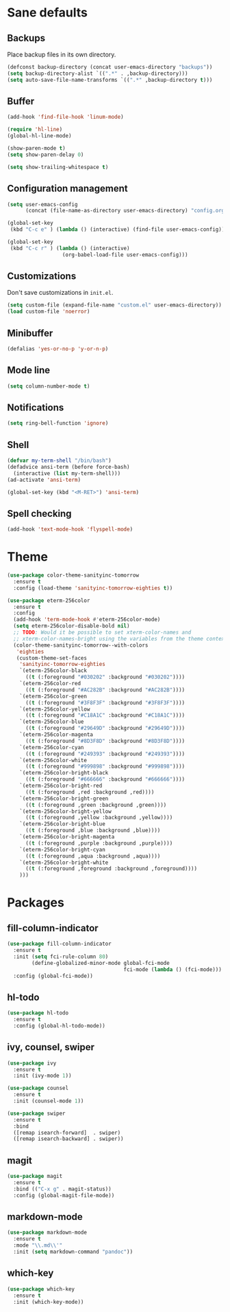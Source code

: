 * Sane defaults

** Backups

Place backup files in its own directory.

#+BEGIN_SRC emacs-lisp
  (defconst backup-directory (concat user-emacs-directory "backups"))
  (setq backup-directory-alist `((".*" . ,backup-directory)))
  (setq auto-save-file-name-transforms `((".*" ,backup-directory t)))
#+END_SRC

** Buffer

#+BEGIN_SRC emacs-lisp
  (add-hook 'find-file-hook 'linum-mode)

  (require 'hl-line)
  (global-hl-line-mode)

  (show-paren-mode t)
  (setq show-paren-delay 0)

  (setq show-trailing-whitespace t)
#+END_SRC

** Configuration management

#+BEGIN_SRC emacs-lisp
  (setq user-emacs-config
        (concat (file-name-as-directory user-emacs-directory) "config.org"))

  (global-set-key
   (kbd "C-c e" ) (lambda () (interactive) (find-file user-emacs-config)))

  (global-set-key
   (kbd "C-c r" ) (lambda () (interactive)
                    (org-babel-load-file user-emacs-config)))
#+END_SRC

** Customizations

Don't save customizations in =init.el=.

#+BEGIN_SRC emacs-lisp
  (setq custom-file (expand-file-name "custom.el" user-emacs-directory))
  (load custom-file 'noerror)
#+END_SRC

** Minibuffer

#+BEGIN_SRC emacs-lisp
  (defalias 'yes-or-no-p 'y-or-n-p)
#+END_SRC

** Mode line

#+BEGIN_SRC emacs-lisp
  (setq column-number-mode t)
#+END_SRC

** Notifications

#+BEGIN_SRC emacs-lisp
  (setq ring-bell-function 'ignore)
#+END_SRC

** Shell

#+BEGIN_SRC emacs-lisp
  (defvar my-term-shell "/bin/bash")
  (defadvice ansi-term (before force-bash)
    (interactive (list my-term-shell)))
  (ad-activate 'ansi-term)

  (global-set-key (kbd "<M-RET>") 'ansi-term)
#+END_SRC

** Spell checking

#+BEGIN_SRC emacs-lisp
  (add-hook 'text-mode-hook 'flyspell-mode)
#+END_SRC

* Theme

#+BEGIN_SRC emacs-lisp
  (use-package color-theme-sanityinc-tomorrow
    :ensure t
    :config (load-theme 'sanityinc-tomorrow-eighties t))

  (use-package eterm-256color
    :ensure t
    :config
    (add-hook 'term-mode-hook #'eterm-256color-mode)
    (setq eterm-256color-disable-bold nil)
    ;; TODO: Would it be possible to set xterm-color-names and
    ;; xterm-color-names-bright using the variables from the theme context?
    (color-theme-sanityinc-tomorrow--with-colors
     'eighties
     (custom-theme-set-faces
      'sanityinc-tomorrow-eighties
      `(eterm-256color-black
        ((t (:foreground "#030202" :background "#030202"))))
      `(eterm-256color-red
        ((t (:foreground "#AC282B" :background "#AC282B"))))
      `(eterm-256color-green
        ((t (:foreground "#3F8F3F" :background "#3F8F3F"))))
      `(eterm-256color-yellow
        ((t (:foreground "#C18A1C" :background "#C18A1C"))))
      `(eterm-256color-blue
        ((t (:foreground "#29649D" :background "#29649D"))))
      `(eterm-256color-magenta
        ((t (:foreground "#8D3F8D" :background "#8D3F8D"))))
      `(eterm-256color-cyan
        ((t (:foreground "#249393" :background "#249393"))))
      `(eterm-256color-white
        ((t (:foreground "#999898" :background "#999898"))))
      `(eterm-256color-bright-black
        ((t (:foreground "#666666" :background "#666666"))))
      `(eterm-256color-bright-red
        ((t (:foreground ,red :background ,red))))
      `(eterm-256color-bright-green
        ((t (:foreground ,green :background ,green))))
      `(eterm-256color-bright-yellow
        ((t (:foreground ,yellow :background ,yellow))))
      `(eterm-256color-bright-blue
        ((t (:foreground ,blue :background ,blue))))
      `(eterm-256color-bright-magenta
        ((t (:foreground ,purple :background ,purple))))
      `(eterm-256color-bright-cyan
        ((t (:foreground ,aqua :background ,aqua))))
      `(eterm-256color-bright-white
        ((t (:foreground ,foreground :background ,foreground))))
      )))
#+END_SRC

* Packages

** fill-column-indicator

#+BEGIN_SRC emacs-lisp
  (use-package fill-column-indicator
    :ensure t
    :init (setq fci-rule-column 80)
          (define-globalized-minor-mode global-fci-mode
                                        fci-mode (lambda () (fci-mode)))
    :config (global-fci-mode))
#+END_SRC

** hl-todo

#+BEGIN_SRC emacs-lisp
  (use-package hl-todo
    :ensure t
    :config (global-hl-todo-mode))
#+END_SRC

** ivy, counsel, swiper

#+BEGIN_SRC emacs-lisp
  (use-package ivy
    :ensure t
    :init (ivy-mode 1))
#+END_SRC

#+BEGIN_SRC emacs-lisp
  (use-package counsel
    :ensure t
    :init (counsel-mode 1))
#+END_SRC

#+BEGIN_SRC emacs-lisp
  (use-package swiper
    :ensure t
    :bind
    ([remap isearch-forward]  . swiper)
    ([remap isearch-backward] . swiper))
#+END_SRC

** magit

#+BEGIN_SRC emacs-lisp
  (use-package magit
    :ensure t
    :bind (("C-x g" . magit-status))
    :config (global-magit-file-mode))
#+END_SRC

** markdown-mode

#+BEGIN_SRC emacs-lisp
  (use-package markdown-mode
    :ensure t
    :mode "\\.md\\'"
    :init (setq markdown-command "pandoc"))
#+END_SRC

** which-key

#+BEGIN_SRC emacs-lisp
  (use-package which-key
    :ensure t
    :init (which-key-mode))
#+END_SRC
